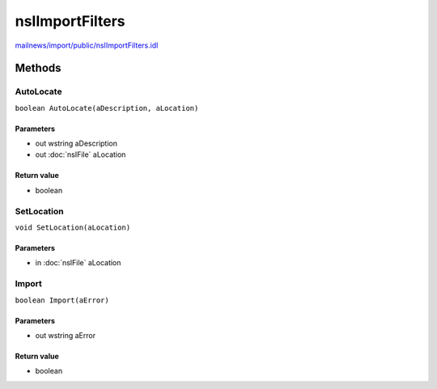 ================
nsIImportFilters
================

`mailnews/import/public/nsIImportFilters.idl <https://hg.mozilla.org/comm-central/file/tip/mailnews/import/public/nsIImportFilters.idl>`_


Methods
=======

AutoLocate
----------

``boolean AutoLocate(aDescription, aLocation)``

Parameters
^^^^^^^^^^

* out wstring aDescription
* out :doc:`nsIFile` aLocation

Return value
^^^^^^^^^^^^

* boolean

SetLocation
-----------

``void SetLocation(aLocation)``

Parameters
^^^^^^^^^^

* in :doc:`nsIFile` aLocation

Import
------

``boolean Import(aError)``

Parameters
^^^^^^^^^^

* out wstring aError

Return value
^^^^^^^^^^^^

* boolean
